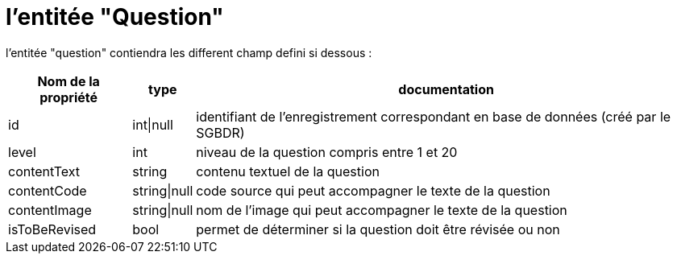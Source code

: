= l'entitée "Question"

l'entitée "question" contiendra les different champ defini si dessous :

[%autowidth%header, cols="3*a", stripes=even]
|===
// ---- header ----
^.^|Nom de la propriété
^.^|type
^.^|documentation
// ---- td 3 ----
|id
|int\|null
|identifiant de l’enregistrement correspondant en base de données (créé par le SGBDR)
// ---- td 3 ----
|level
|int
|niveau de la question compris entre 1 et 20
// ---- td 3 ----
|contentText
|string
|contenu textuel de la question
// ---- td 3 ----
|contentCode
|string\|null
|code source qui peut accompagner le texte de la question
// ---- td 3 ----
|contentImage
|string\|null
|nom de l’image qui peut accompagner le texte de la question
// ---- t 32 ----
|isToBeRevised
|bool
|permet de déterminer si la question doit être révisée ou non
|===